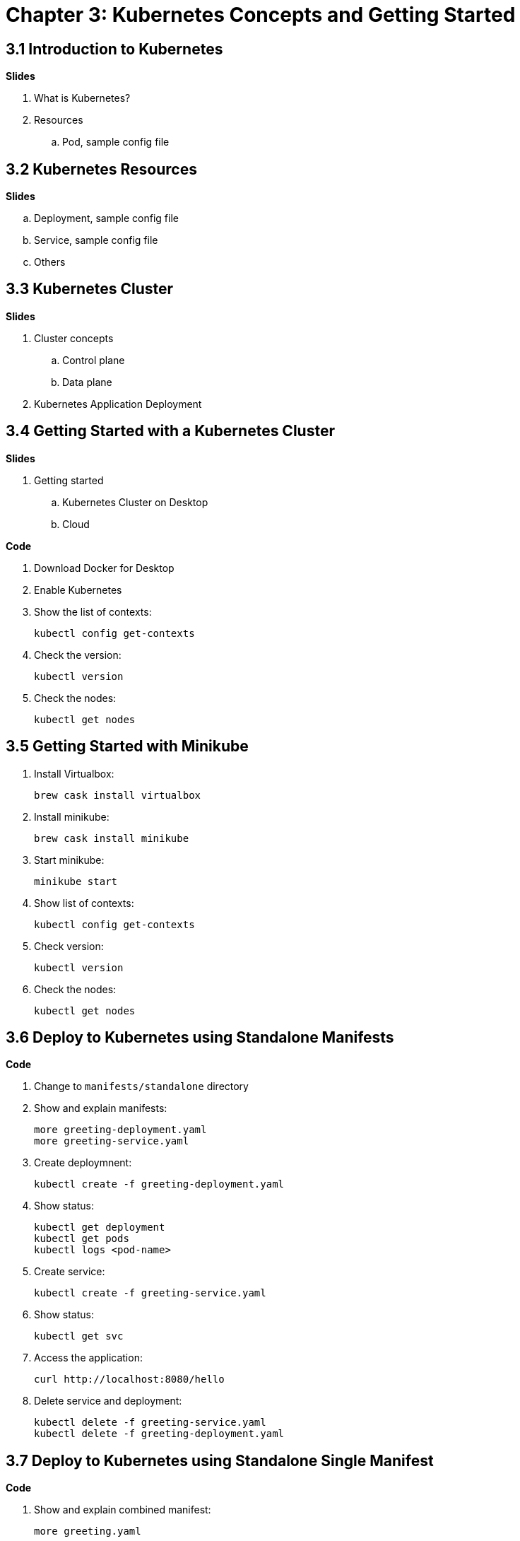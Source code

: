 = Chapter 3: Kubernetes Concepts and Getting Started

== 3.1 Introduction to Kubernetes

**Slides**

. What is Kubernetes?
. Resources
.. Pod, sample config file

== 3.2 Kubernetes Resources

**Slides**

.. Deployment, sample config file
.. Service, sample config file
.. Others

== 3.3 Kubernetes Cluster

**Slides**

. Cluster concepts
.. Control plane
.. Data plane
. Kubernetes Application Deployment

== 3.4 Getting Started with a Kubernetes Cluster

**Slides**

. Getting started
.. Kubernetes Cluster on Desktop
.. Cloud

**Code**

. Download Docker for Desktop
. Enable Kubernetes
. Show the list of contexts:

    kubectl config get-contexts

. Check the version:

	kubectl version

. Check the nodes:

	kubectl get nodes

== 3.5 Getting Started with Minikube

. Install Virtualbox:

	brew cask install virtualbox

. Install minikube:

	brew cask install minikube

. Start minikube:

	minikube start

. Show list of contexts:

    kubectl config get-contexts

. Check version:

	kubectl version

. Check the nodes:

	kubectl get nodes

== 3.6 Deploy to Kubernetes using Standalone Manifests

**Code**

. Change to `manifests/standalone` directory
. Show and explain manifests:

	more greeting-deployment.yaml
	more greeting-service.yaml

. Create deploymnent:

	kubectl create -f greeting-deployment.yaml

. Show status:

	kubectl get deployment
	kubectl get pods
	kubectl logs <pod-name>

. Create service:

	kubectl create -f greeting-service.yaml

. Show status:

	kubectl get svc

. Access the application:

	curl http://localhost:8080/hello

. Delete service and deployment:

	kubectl delete -f greeting-service.yaml
	kubectl delete -f greeting-deployment.yaml

== 3.7 Deploy to Kubernetes using Standalone Single Manifest

**Code**

. Show and explain combined manifest:

	more greeting.yaml

. Deploy application to Kubernetes using a single manifest:

	kubectl create -f greeting.yaml

. Check deployment, pods and service:

	kubectl get svc,deployment,pods

. Access the application:

	curl http://localhost:8080/hello

. Delete deployment and service (a different way to delete):

	kubectl delete deployment/greeting svc/greeting

== 3.8 Introduction to Helm Charts

**Slides**

. Explain what is Helm chart?
. Key concepts - client, tiller, charts
. Sample Helm chart

== 3.9 Deploy Application to Kubernetes using Helm Charts

**Code**

. Install the Helm CLI:

	brew install kubernetes-helm
+
If Helm CLI is already installed then use `brew upgrade kubernetes-helm`.
+
. Check Helm version:

	helm version

. Install Helm in Kubernetes cluster:
+
	helm init
+
If Helm has already been initialized on the cluster, then you may have to upgrade Tiller:
+
	helm init --upgrade
+
. Show tiller is running:

	kubectl get pods -n kube-system

. Change to `manifests/charts` directory
. Install the Helm chart:

	helm install --name myapp myapp

. Check that the resources are running:

	kubectl get svc,deployment,pods

. Access the application:

	curl http://$(kubectl get svc/greeting \
        -o jsonpath='{.status.loadBalancer.ingress[0].hostname}'):8080/hello

. Delete the Helm chart:

	helm delete --purge myapp

. Reset helm:

	helm reset --force

== 3.10 Debug Kubernetes Deployment using IntelliJ

**Code**

You can debug a Kubernetes Pod if they're running on your machine.

This was tested using Docker Desktop.

. Install the Helm chart:

	helm install --name myapp myapp

. Show service:
+
	$ kubectl get svc
	NAME         TYPE           CLUSTER-IP      EXTERNAL-IP   PORT(S)                         AGE
	greeting     LoadBalancer   10.99.253.180   localhost     8080:30194/TCP,5005:31755/TCP   2m
	kubernetes   ClusterIP      10.96.0.1       <none>        443/TCP                         123d
+
Highlight the debug port is also forwarded.
+
. In IntelliJ, `Run`, `Debug`, `Remote`:
+
image::images/docker-debug1.png[]
+
. Click on `Debug`, setup a breakpoint in the class:
+
image::images/docker-debug2.png[]
+
Wait for about 10 seconds.
+
. Access the application:

	curl http://$(kubectl get svc/greeting \
		-o jsonpath='{.status.loadBalancer.ingress[0].hostname}'):8080/hello

. Show the breakpoint hit in IntelliJ:
+
image::images/docker-debug3.png[]
+
. Click on green button to continue execution
. Invoke the application:

	curl http://locahost:8080/hello

. Delete the Helm chart:

	helm delete --purge myapp

